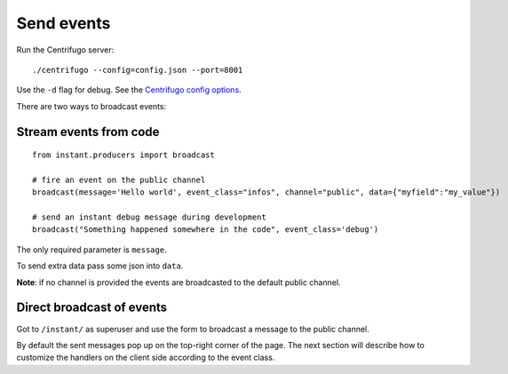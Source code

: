 Send events
===========

Run the Centrifugo server:

.. highlight:: bash

::

   ./centrifugo --config=config.json --port=8001
   
Use the ``-d`` flag for debug. See the `Centrifugo config options <https://fzambia.gitbooks.io/centrifugal/content/server/configuration.html>`_.

There are two ways to broadcast events:

Stream events from code
~~~~~~~~~~~~~~~~~~~~~~~

.. highlight:: python

::

   from instant.producers import broadcast 

   # fire an event on the public channel
   broadcast(message='Hello world', event_class="infos", channel="public", data={"myfield":"my_value"})
   
   # send an instant debug message during development
   broadcast("Something happened somewhere in the code", event_class='debug')
   
The only required parameter is ``message``.

To send extra data pass some json into ``data``.

**Note**: if no channel is provided the events are broadcasted to the default public channel.

Direct broadcast of events
~~~~~~~~~~~~~~~~~~~~~~~~~~

Got to ``/instant/`` as superuser and use the form to broadcast a message to the public channel.

By default the sent messages pop up on the top-right corner of the page. The next section will describe how to 
customize the handlers on the client side according to the event class.

